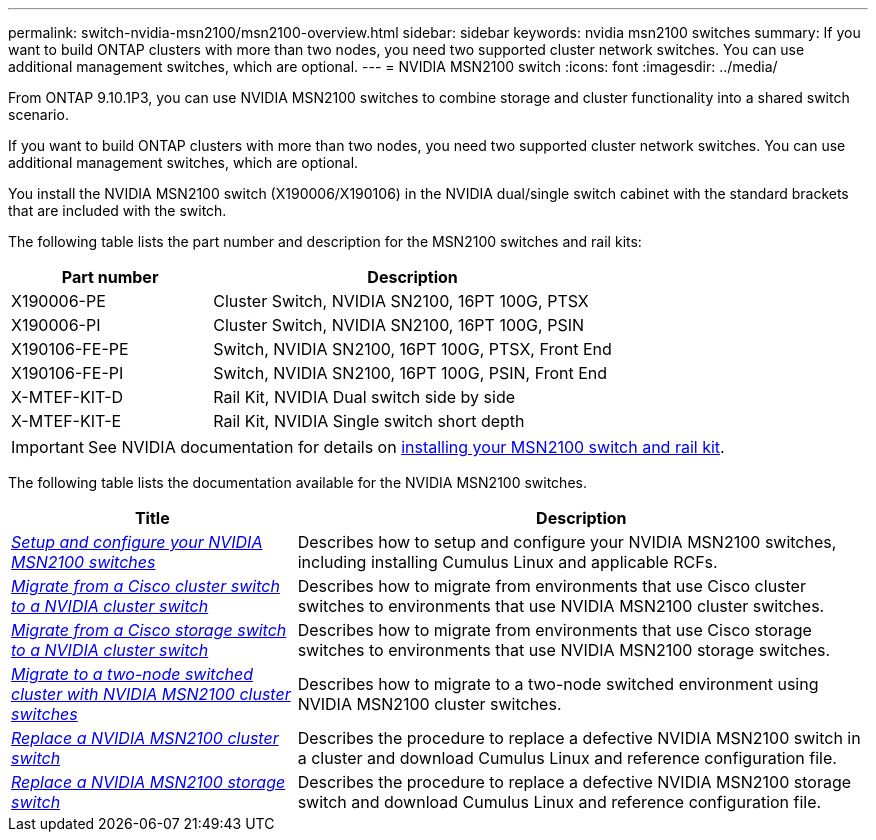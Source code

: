 ---
permalink: switch-nvidia-msn2100/msn2100-overview.html
sidebar: sidebar
keywords: nvidia msn2100 switches
summary: If you want to build ONTAP clusters with more than two nodes, you need two supported cluster network switches. You can use additional management switches, which are optional.
---
= NVIDIA MSN2100 switch
:icons: font
:imagesdir: ../media/

[.lead]
From ONTAP 9.10.1P3, you can use NVIDIA MSN2100 switches to combine storage and cluster functionality into a shared switch scenario.

If you want to build ONTAP clusters with more than two nodes, you need two supported cluster network switches. You can use additional management switches, which are optional.

You install the NVIDIA MSN2100 switch (X190006/X190106) in the NVIDIA dual/single switch cabinet with the standard brackets that are included with the switch.

The following table lists the part number and description for the MSN2100 switches and rail kits:

[options="header" cols="1,2"]
|===
| Part number| Description
a|
X190006-PE
a|
Cluster Switch, NVIDIA SN2100, 16PT 100G, PTSX
a|
X190006-PI
a|
Cluster Switch, NVIDIA SN2100, 16PT 100G, PSIN
a|
X190106-FE-PE
a|
Switch, NVIDIA SN2100, 16PT 100G, PTSX, Front End
a|
X190106-FE-PI
a|
Switch, NVIDIA SN2100, 16PT 100G, PSIN, Front End
a|
X-MTEF-KIT-D
a|
Rail Kit, NVIDIA Dual switch side by side
a|
X-MTEF-KIT-E
a|
Rail Kit, NVIDIA Single switch short depth
|===

IMPORTANT: See NVIDIA documentation for details on https://docs.nvidia.com/networking/display/sn2000pub/Installation[installing your MSN2100 switch and rail kit^].

The following table lists the documentation available for the NVIDIA MSN2100 switches.

[options="header" cols="1,2"]
|===
| Title | Description
a|
link:https://docs.netapp.com/us-en/ontap-systems-switches/switch-nvidia-msn2100/install_setup_msn2100_switches_overview.html[_Setup and configure your NVIDIA MSN2100 switches_^]
a|
Describes how to setup and configure your NVIDIA MSN2100 switches, including installing Cumulus Linux and applicable RCFs.
a|
link:https://docs.netapp.com/us-en/ontap-systems-switches/switch-nvidia-msn2100/migrate_cisco__msn2100__cluster_switch.html[_Migrate from a Cisco cluster switch to a NVIDIA cluster switch_^]
a|
Describes how to migrate from environments that use Cisco cluster switches to environments that use NVIDIA MSN2100 cluster switches.
a|
link:https://docs.netapp.com/us-en/ontap-systems-switches/switch-nvidia-msn2100/migrate_cisco__msn2100__storage_switch.html[_Migrate from a Cisco storage switch to a NVIDIA cluster switch_^]
a|
Describes how to migrate from environments that use Cisco storage switches to environments that use NVIDIA MSN2100 storage switches.
a|
link:https://docs.netapp.com/us-en/ontap-systems-switches/switch-nvidia-msn2100/migrate_2n_switched_msn2100_switches.html[_Migrate to a two-node switched cluster with NVIDIA MSN2100 cluster switches_^]
a|
Describes how to migrate to a two-node switched environment using NVIDIA MSN2100 cluster switches.
a|
link:https://docs.netapp.com/us-en/ontap-systems-switches/switch-nvidia-msn2100/replace_msn2100_switch_cluster.html[_Replace a NVIDIA MSN2100 cluster switch_^]
a|
Describes the procedure to replace a defective NVIDIA MSN2100 switch in a cluster and download Cumulus Linux and reference configuration file.
a|
link:https://docs.netapp.com/us-en/ontap-systems-switches/switch-nvidia-msn2100/replace_msn2100_switch_storage.html[_Replace a NVIDIA MSN2100 storage switch_^]
a|
Describes the procedure to replace a defective  NVIDIA MSN2100 storage switch and download Cumulus Linux and reference configuration file.
|===

